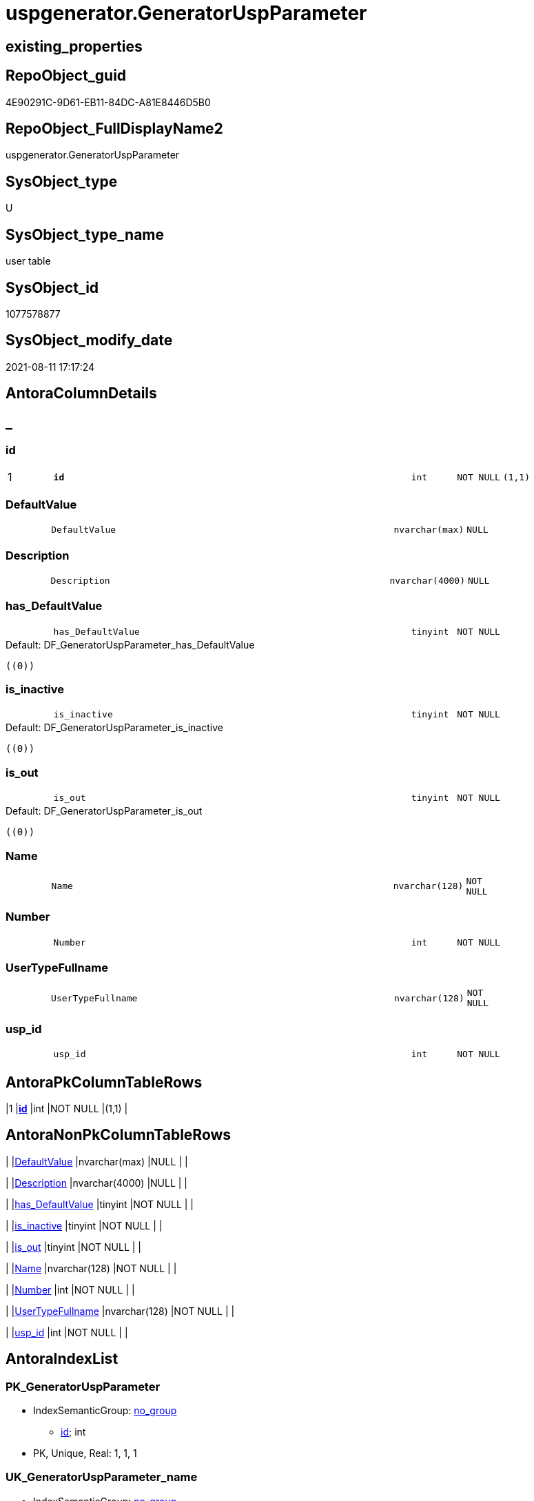 // tag::HeaderFullDisplayName[]
= uspgenerator.GeneratorUspParameter
// end::HeaderFullDisplayName[]

== existing_properties

// tag::existing_properties[]
:ExistsProperty--antorareferencinglist:
:ExistsProperty--is_repo_managed:
:ExistsProperty--is_ssas:
:ExistsProperty--pk_index_guid:
:ExistsProperty--pk_indexpatterncolumndatatype:
:ExistsProperty--pk_indexpatterncolumnname:
:ExistsProperty--FK:
:ExistsProperty--AntoraIndexList:
:ExistsProperty--Columns:
// end::existing_properties[]

== RepoObject_guid

// tag::RepoObject_guid[]
4E90291C-9D61-EB11-84DC-A81E8446D5B0
// end::RepoObject_guid[]

== RepoObject_FullDisplayName2

// tag::RepoObject_FullDisplayName2[]
uspgenerator.GeneratorUspParameter
// end::RepoObject_FullDisplayName2[]

== SysObject_type

// tag::SysObject_type[]
U 
// end::SysObject_type[]

== SysObject_type_name

// tag::SysObject_type_name[]
user table
// end::SysObject_type_name[]

== SysObject_id

// tag::SysObject_id[]
1077578877
// end::SysObject_id[]

== SysObject_modify_date

// tag::SysObject_modify_date[]
2021-08-11 17:17:24
// end::SysObject_modify_date[]

== AntoraColumnDetails

// tag::AntoraColumnDetails[]
[discrete]
== _


[#column-id]
=== id

[cols="d,8m,m,m,m,d"]
|===
|1
|*id*
|int
|NOT NULL
|(1,1)
|
|===


[#column-defaultvalue]
=== DefaultValue

[cols="d,8m,m,m,m,d"]
|===
|
|DefaultValue
|nvarchar(max)
|NULL
|
|
|===


[#column-description]
=== Description

[cols="d,8m,m,m,m,d"]
|===
|
|Description
|nvarchar(4000)
|NULL
|
|
|===


[#column-hasunderlinedefaultvalue]
=== has_DefaultValue

[cols="d,8m,m,m,m,d"]
|===
|
|has_DefaultValue
|tinyint
|NOT NULL
|
|
|===

.Default: DF_GeneratorUspParameter_has_DefaultValue
....
((0))
....


[#column-isunderlineinactive]
=== is_inactive

[cols="d,8m,m,m,m,d"]
|===
|
|is_inactive
|tinyint
|NOT NULL
|
|
|===

.Default: DF_GeneratorUspParameter_is_inactive
....
((0))
....


[#column-isunderlineout]
=== is_out

[cols="d,8m,m,m,m,d"]
|===
|
|is_out
|tinyint
|NOT NULL
|
|
|===

.Default: DF_GeneratorUspParameter_is_out
....
((0))
....


[#column-name]
=== Name

[cols="d,8m,m,m,m,d"]
|===
|
|Name
|nvarchar(128)
|NOT NULL
|
|
|===


[#column-number]
=== Number

[cols="d,8m,m,m,m,d"]
|===
|
|Number
|int
|NOT NULL
|
|
|===


[#column-usertypefullname]
=== UserTypeFullname

[cols="d,8m,m,m,m,d"]
|===
|
|UserTypeFullname
|nvarchar(128)
|NOT NULL
|
|
|===


[#column-uspunderlineid]
=== usp_id

[cols="d,8m,m,m,m,d"]
|===
|
|usp_id
|int
|NOT NULL
|
|
|===


// end::AntoraColumnDetails[]

== AntoraPkColumnTableRows

// tag::AntoraPkColumnTableRows[]
|1
|*<<column-id>>*
|int
|NOT NULL
|(1,1)
|










// end::AntoraPkColumnTableRows[]

== AntoraNonPkColumnTableRows

// tag::AntoraNonPkColumnTableRows[]

|
|<<column-defaultvalue>>
|nvarchar(max)
|NULL
|
|

|
|<<column-description>>
|nvarchar(4000)
|NULL
|
|

|
|<<column-hasunderlinedefaultvalue>>
|tinyint
|NOT NULL
|
|

|
|<<column-isunderlineinactive>>
|tinyint
|NOT NULL
|
|

|
|<<column-isunderlineout>>
|tinyint
|NOT NULL
|
|

|
|<<column-name>>
|nvarchar(128)
|NOT NULL
|
|

|
|<<column-number>>
|int
|NOT NULL
|
|

|
|<<column-usertypefullname>>
|nvarchar(128)
|NOT NULL
|
|

|
|<<column-uspunderlineid>>
|int
|NOT NULL
|
|

// end::AntoraNonPkColumnTableRows[]

== AntoraIndexList

// tag::AntoraIndexList[]

[#index-pkunderlinegeneratoruspparameter]
=== PK_GeneratorUspParameter

* IndexSemanticGroup: xref:other/indexsemanticgroup.adoc#startbnoblankgroupendb[no_group]
+
--
* <<column-id>>; int
--
* PK, Unique, Real: 1, 1, 1


[#index-ukunderlinegeneratoruspparameterunderlinename]
=== UK_GeneratorUspParameter_name

* IndexSemanticGroup: xref:other/indexsemanticgroup.adoc#startbnoblankgroupendb[no_group]
+
--
* <<column-usp_id>>; int
* <<column-Name>>; nvarchar(128)
--
* PK, Unique, Real: 0, 1, 1


[#index-ukunderlinegeneratoruspparameterunderlinenumber]
=== UK_GeneratorUspParameter_Number

* IndexSemanticGroup: xref:other/indexsemanticgroup.adoc#startbnoblankgroupendb[no_group]
+
--
* <<column-usp_id>>; int
* <<column-Number>>; int
--
* PK, Unique, Real: 0, 1, 1


[#index-idxunderlinegeneratoruspparameterunderlineunderline1]
=== idx_GeneratorUspParameter++__++1

* IndexSemanticGroup: xref:other/indexsemanticgroup.adoc#startbnoblankgroupendb[no_group]
+
--
* <<column-usp_id>>; int
--
* PK, Unique, Real: 0, 0, 0
* ++FK_GeneratorUspParameter_GeneratorUsp++ +
referenced: xref:uspgenerator.generatorusp.adoc[], xref:uspgenerator.generatorusp.adoc#index-pkunderlinegeneratorusp[+PK_GeneratorUsp+]
* is disabled

// end::AntoraIndexList[]

== AntoraMeasureDetails

// tag::AntoraMeasureDetails[]

// end::AntoraMeasureDetails[]

== AntoraParameterList

// tag::AntoraParameterList[]

// end::AntoraParameterList[]

== AntoraXrefCulturesList

// tag::AntoraXrefCulturesList[]
* xref:dhw:sqldb:uspgenerator.generatoruspparameter.adoc[] - 
// end::AntoraXrefCulturesList[]

== cultures_count

// tag::cultures_count[]
1
// end::cultures_count[]

== Other tags

source: property.RepoObjectProperty_cross As rop_cross


=== additional_reference_csv

// tag::additional_reference_csv[]

// end::additional_reference_csv[]


=== AdocUspSteps

// tag::adocuspsteps[]

// end::adocuspsteps[]


=== AntoraReferencedList

// tag::antorareferencedlist[]

// end::antorareferencedlist[]


=== AntoraReferencingList

// tag::antorareferencinglist[]
* xref:uspgenerator.generatorusp_parameterlist.adoc[]
// end::antorareferencinglist[]


=== Description

// tag::description[]

// end::description[]


=== ExampleUsage

// tag::exampleusage[]

// end::exampleusage[]


=== exampleUsage_2

// tag::exampleusage_2[]

// end::exampleusage_2[]


=== exampleUsage_3

// tag::exampleusage_3[]

// end::exampleusage_3[]


=== exampleUsage_4

// tag::exampleusage_4[]

// end::exampleusage_4[]


=== exampleUsage_5

// tag::exampleusage_5[]

// end::exampleusage_5[]


=== exampleWrong_Usage

// tag::examplewrong_usage[]

// end::examplewrong_usage[]


=== has_execution_plan_issue

// tag::has_execution_plan_issue[]

// end::has_execution_plan_issue[]


=== has_get_referenced_issue

// tag::has_get_referenced_issue[]

// end::has_get_referenced_issue[]


=== has_history

// tag::has_history[]

// end::has_history[]


=== has_history_columns

// tag::has_history_columns[]

// end::has_history_columns[]


=== InheritanceType

// tag::inheritancetype[]

// end::inheritancetype[]


=== is_persistence

// tag::is_persistence[]

// end::is_persistence[]


=== is_persistence_check_duplicate_per_pk

// tag::is_persistence_check_duplicate_per_pk[]

// end::is_persistence_check_duplicate_per_pk[]


=== is_persistence_check_for_empty_source

// tag::is_persistence_check_for_empty_source[]

// end::is_persistence_check_for_empty_source[]


=== is_persistence_delete_changed

// tag::is_persistence_delete_changed[]

// end::is_persistence_delete_changed[]


=== is_persistence_delete_missing

// tag::is_persistence_delete_missing[]

// end::is_persistence_delete_missing[]


=== is_persistence_insert

// tag::is_persistence_insert[]

// end::is_persistence_insert[]


=== is_persistence_truncate

// tag::is_persistence_truncate[]

// end::is_persistence_truncate[]


=== is_persistence_update_changed

// tag::is_persistence_update_changed[]

// end::is_persistence_update_changed[]


=== is_repo_managed

// tag::is_repo_managed[]
0
// end::is_repo_managed[]


=== is_ssas

// tag::is_ssas[]
0
// end::is_ssas[]


=== microsoft_database_tools_support

// tag::microsoft_database_tools_support[]

// end::microsoft_database_tools_support[]


=== MS_Description

// tag::ms_description[]

// end::ms_description[]


=== persistence_source_RepoObject_fullname

// tag::persistence_source_repoobject_fullname[]

// end::persistence_source_repoobject_fullname[]


=== persistence_source_RepoObject_fullname2

// tag::persistence_source_repoobject_fullname2[]

// end::persistence_source_repoobject_fullname2[]


=== persistence_source_RepoObject_guid

// tag::persistence_source_repoobject_guid[]

// end::persistence_source_repoobject_guid[]


=== persistence_source_RepoObject_xref

// tag::persistence_source_repoobject_xref[]

// end::persistence_source_repoobject_xref[]


=== pk_index_guid

// tag::pk_index_guid[]
5090291C-9D61-EB11-84DC-A81E8446D5B0
// end::pk_index_guid[]


=== pk_IndexPatternColumnDatatype

// tag::pk_indexpatterncolumndatatype[]
int
// end::pk_indexpatterncolumndatatype[]


=== pk_IndexPatternColumnName

// tag::pk_indexpatterncolumnname[]
id
// end::pk_indexpatterncolumnname[]


=== pk_IndexSemanticGroup

// tag::pk_indexsemanticgroup[]

// end::pk_indexsemanticgroup[]


=== ReferencedObjectList

// tag::referencedobjectlist[]

// end::referencedobjectlist[]


=== usp_persistence_RepoObject_guid

// tag::usp_persistence_repoobject_guid[]

// end::usp_persistence_repoobject_guid[]


=== UspExamples

// tag::uspexamples[]

// end::uspexamples[]


=== uspgenerator_usp_id

// tag::uspgenerator_usp_id[]

// end::uspgenerator_usp_id[]


=== UspParameters

// tag::uspparameters[]

// end::uspparameters[]

== Boolean Attributes

source: property.RepoObjectProperty WHERE property_int = 1

// tag::boolean_attributes[]

// end::boolean_attributes[]

== sql_modules_definition

// tag::sql_modules_definition[]
[%collapsible]
=======
[source,sql,numbered]
----

----
=======
// end::sql_modules_definition[]


